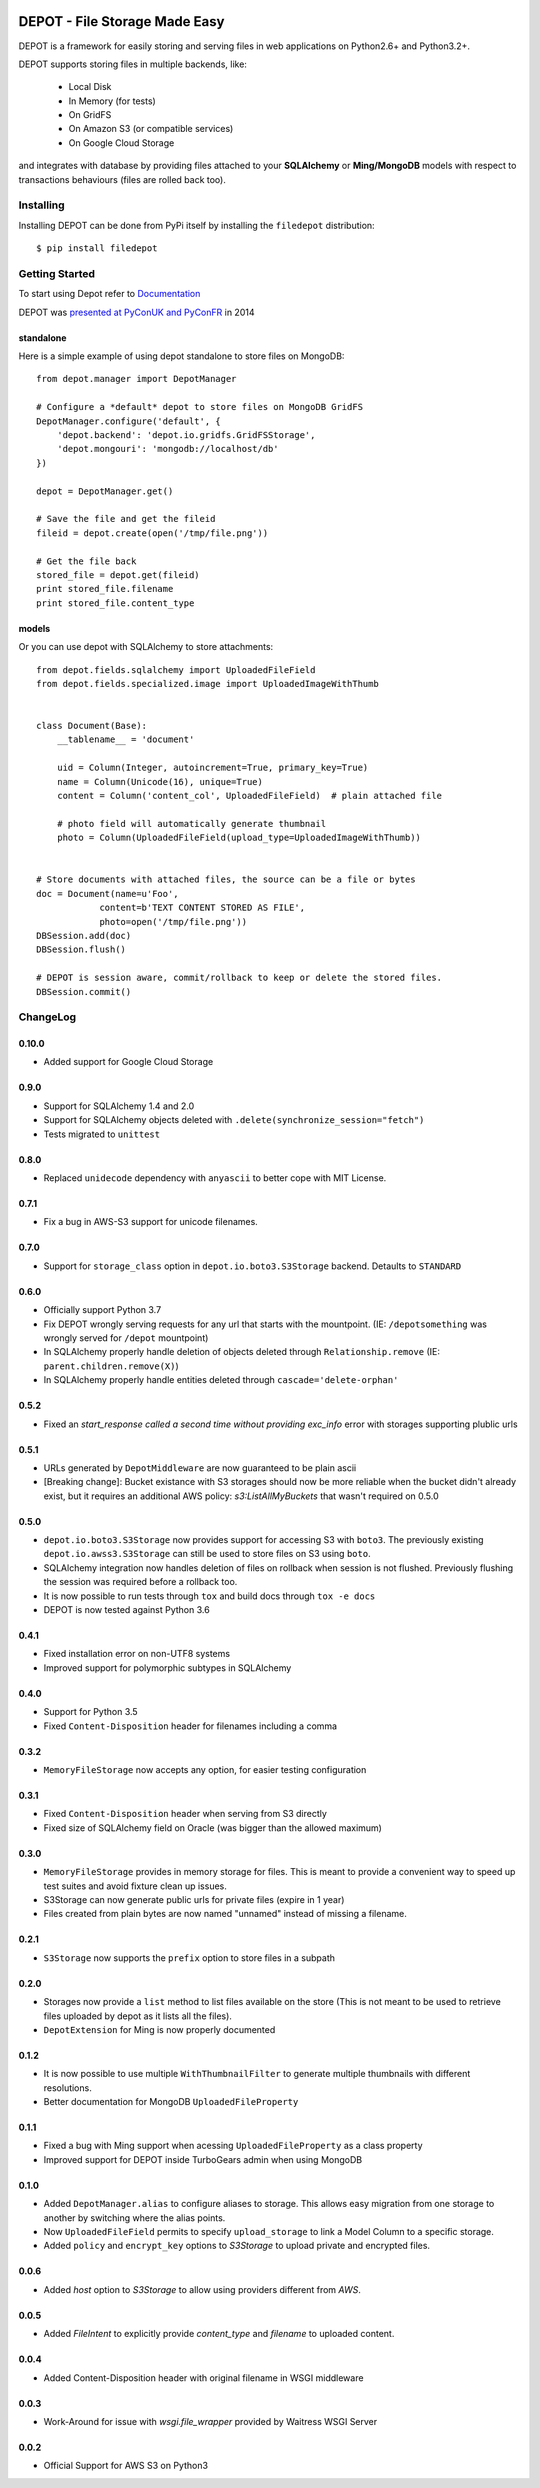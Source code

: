
.. image:: https://raw.github.com/amol-/depot/master/docs/_static/logo.png

DEPOT - File Storage Made Easy
==============================

.. image:: https://github.com/amol-/depot/actions/workflows/run-tests.yml/badge.svg
    :target: https://github.com/amol-/depot/actions/workflows/run-tests.yml

.. image:: https://coveralls.io/repos/amol-/depot/badge.png?branch=master
    :target: https://coveralls.io/r/amol-/depot?branch=master 

.. image:: https://img.shields.io/pypi/v/filedepot.svg
   :target: https://pypi.python.org/pypi/filedepot

DEPOT is a framework for easily storing and serving files in
web applications on Python2.6+ and Python3.2+.

DEPOT supports storing files in multiple backends, like:

    * Local Disk
    * In Memory (for tests)
    * On GridFS
    * On Amazon S3 (or compatible services)
    * On Google Cloud Storage

and integrates with database by providing files
attached to your **SQLAlchemy** or **Ming/MongoDB** models
with respect to transactions behaviours (files are rolled back too).

Installing
----------

Installing DEPOT can be done from PyPi itself by installing the ``filedepot`` distribution::

    $ pip install filedepot

Getting Started
---------------

To start using Depot refer to `Documentation <https://depot.readthedocs.io/en/latest/>`_

DEPOT was `presented at PyConUK and PyConFR <http://www.slideshare.net/__amol__/pyconfr-2014-depot-story-of-a-filewrite-gone-wrong>`_ in 2014

standalone
~~~~~~~~~~

Here is a simple example of using depot standalone to store files on MongoDB::

    from depot.manager import DepotManager

    # Configure a *default* depot to store files on MongoDB GridFS
    DepotManager.configure('default', {
        'depot.backend': 'depot.io.gridfs.GridFSStorage',
        'depot.mongouri': 'mongodb://localhost/db'
    })

    depot = DepotManager.get()

    # Save the file and get the fileid
    fileid = depot.create(open('/tmp/file.png'))

    # Get the file back
    stored_file = depot.get(fileid)
    print stored_file.filename
    print stored_file.content_type

models
~~~~~~

Or you can use depot with SQLAlchemy to store attachments::

    from depot.fields.sqlalchemy import UploadedFileField
    from depot.fields.specialized.image import UploadedImageWithThumb


    class Document(Base):
        __tablename__ = 'document'

        uid = Column(Integer, autoincrement=True, primary_key=True)
        name = Column(Unicode(16), unique=True)
        content = Column('content_col', UploadedFileField)  # plain attached file

        # photo field will automatically generate thumbnail
        photo = Column(UploadedFileField(upload_type=UploadedImageWithThumb))


    # Store documents with attached files, the source can be a file or bytes
    doc = Document(name=u'Foo',
                content=b'TEXT CONTENT STORED AS FILE',
                photo=open('/tmp/file.png'))
    DBSession.add(doc)
    DBSession.flush()

    # DEPOT is session aware, commit/rollback to keep or delete the stored files.
    DBSession.commit()

ChangeLog
---------

0.10.0
~~~~~

- Added support for Google Cloud Storage

0.9.0
~~~~~

- Support for SQLAlchemy 1.4 and 2.0
- Support for SQLAlchemy objects deleted with ``.delete(synchronize_session="fetch")``
- Tests migrated to ``unittest``

0.8.0
~~~~~

- Replaced ``unidecode`` dependency with ``anyascii`` to better cope with MIT License.

0.7.1
~~~~~

- Fix a bug in AWS-S3 support for unicode filenames.

0.7.0
~~~~~

- Support for ``storage_class`` option in ``depot.io.boto3.S3Storage`` backend. Detaults to ``STANDARD``

0.6.0
~~~~~

- Officially support Python 3.7
- Fix DEPOT wrongly serving requests for any url that starts with the mountpoint. (IE: ``/depotsomething`` was wrongly served for ``/depot`` mountpoint)
- In SQLAlchemy properly handle deletion of objects deleted through ``Relationship.remove`` (IE: ``parent.children.remove(X)``)
- In SQLAlchemy properly handle entities deleted through ``cascade='delete-orphan'``

0.5.2
~~~~~

- Fixed an *start_response called a second time without providing exc_info* error with storages supporting plublic urls


0.5.1
~~~~~

- URLs generated by ``DepotMiddleware`` are now guaranteed to be plain ascii
- [Breaking change]: Bucket existance with S3 storages should now be more reliable when the
  bucket didn't already exist, but it requires an additional AWS policy: `s3:ListAllMyBuckets` that wasn't required on 0.5.0

0.5.0
~~~~~

- ``depot.io.boto3.S3Storage`` now provides support for accessing S3 with ``boto3``.
  The previously existing ``depot.io.awss3.S3Storage`` can still be used to store
  files on S3 using ``boto``.
- SQLAlchemy integration now handles deletion of files on rollback when session
  is not flushed. Previously flushing the session was required before a rollback too.
- It is now possible to run tests through ``tox`` and build docs through ``tox -e docs``
- DEPOT is now tested against Python 3.6

0.4.1
~~~~~

- Fixed installation error on non-UTF8 systems
- Improved support for polymorphic subtypes in SQLAlchemy

0.4.0
~~~~~

- Support for Python 3.5
- Fixed ``Content-Disposition`` header for filenames including a comma

0.3.2
~~~~~

- ``MemoryFileStorage`` now accepts any option, for easier testing configuration

0.3.1
~~~~~

* Fixed ``Content-Disposition`` header when serving from S3 directly
* Fixed size of SQLAlchemy field on Oracle (was bigger than the allowed maximum)

0.3.0
~~~~~

- ``MemoryFileStorage`` provides in memory storage for files. This is meant to provide a
  convenient way to speed up test suites and avoid fixture clean up issues.
- S3Storage can now generate public urls for private files (expire in 1 year)
- Files created from plain bytes are now named "unnamed" instead of missing a filename.

0.2.1
~~~~~

- ``S3Storage`` now supports the ``prefix`` option to store files in a subpath

0.2.0
~~~~~

- Storages now provide a ``list`` method to list files available on the store (This is not meant to be used to retrieve files uploaded by depot as it lists all the files).
- ``DepotExtension`` for Ming is now properly documented

0.1.2
~~~~~

- It is now possible to use multiple ``WithThumbnailFilter`` to generate multiple thumbnails
  with different resolutions.
- Better documentation for MongoDB ``UploadedFileProperty``

0.1.1
~~~~~

- Fixed a bug with Ming support when acessing ``UploadedFileProperty`` as a class property
- Improved support for DEPOT inside TurboGears admin when using MongoDB

0.1.0
~~~~~

- Added ``DepotManager.alias`` to configure aliases to storage.
  This allows easy migration from one storage to another by switching where the alias points.
- Now ``UploadedFileField`` permits to specify ``upload_storage`` to link a Model Column to a specific storage.
- Added ``policy`` and ``encrypt_key`` options to `S3Storage` to upload private and encrypted files.

0.0.6
~~~~~

- Added `host` option to `S3Storage` to allow using providers different from *AWS*.

0.0.5
~~~~~

- Added `FileIntent` to explicitly provide `content_type` and `filename` to uploaded content.

0.0.4
~~~~~

- Added Content-Disposition header with original filename in WSGI middleware

0.0.3
~~~~~

- Work-Around for issue with `wsgi.file_wrapper` provided by Waitress WSGI Server

0.0.2
~~~~~

- Official Support for AWS S3 on Python3
